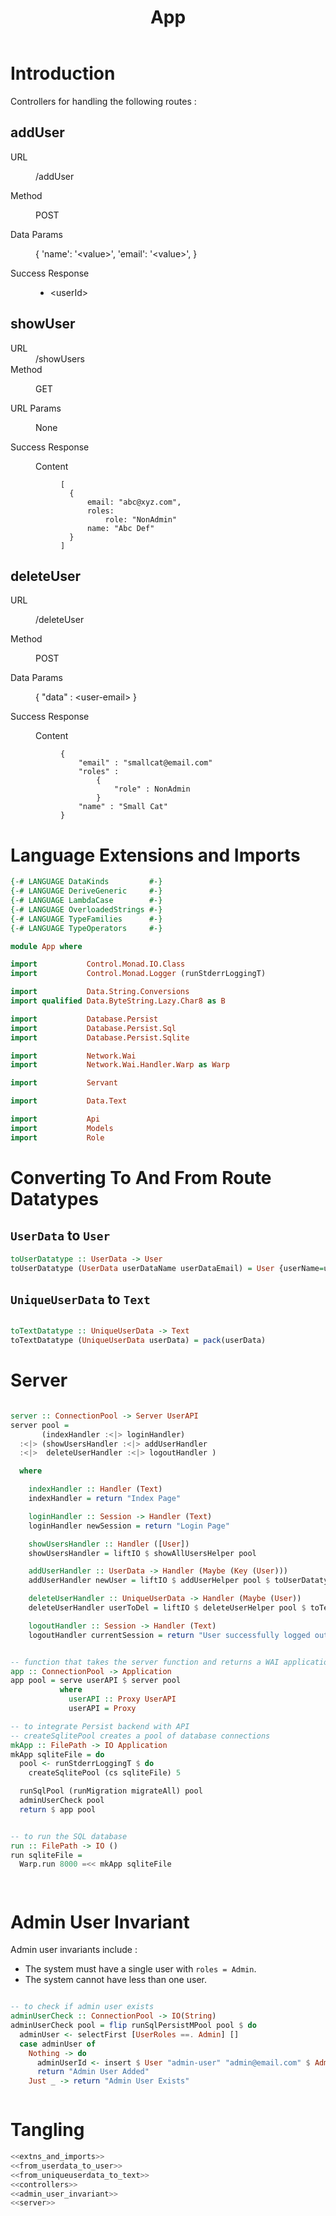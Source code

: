 #+TITLE: App


* Introduction

Controllers for handling the following routes :

** addUser

   - URL :: /addUser

   - Method :: POST

   - Data Params ::
     {
      'name': '<value>',
      'email': '<value>',
     }

   - Success Response ::
     + <userId>

** showUser


  - URL :: /showUsers
  - Method :: GET

  - URL Params ::  None
       
  - Success Response ::
   
    + Content ::
      #+BEGIN_EXAMPLE
  [
	{
        email: "abc@xyz.com",
        roles:
            role: "NonAdmin"
        name: "Abc Def"
    }
  ]  
      #+END_EXAMPLE
** deleteUser

   - URL :: /deleteUser

   - Method :: POST

   - Data Params ::
     {
       "data" : <user-email>
     }

   - Success Response ::
        
        + Content ::
          
          #+BEGIN_EXAMPLE
{
    "email" : "smallcat@email.com"
    "roles" :
        {
            "role" : NonAdmin
        }
    "name" : "Small Cat"
}
          #+END_EXAMPLE
* Language Extensions and Imports
  
#+NAME: extns_and_imports
#+BEGIN_SRC haskell
{-# LANGUAGE DataKinds         #-}
{-# LANGUAGE DeriveGeneric     #-}
{-# LANGUAGE LambdaCase        #-}
{-# LANGUAGE OverloadedStrings #-}
{-# LANGUAGE TypeFamilies      #-}
{-# LANGUAGE TypeOperators     #-}

module App where

import           Control.Monad.IO.Class
import           Control.Monad.Logger (runStderrLoggingT)

import           Data.String.Conversions
import qualified Data.ByteString.Lazy.Char8 as B           

import           Database.Persist
import           Database.Persist.Sql
import           Database.Persist.Sqlite

import           Network.Wai
import           Network.Wai.Handler.Warp as Warp

import           Servant

import           Data.Text

import           Api
import           Models
import           Role

#+END_SRC

* Converting To And From Route Datatypes

** =UserData= to =User=
#+NAME: from_userdata_to_user
#+BEGIN_SRC haskell
toUserDatatype :: UserData -> User
toUserDatatype (UserData userDataName userDataEmail) = User {userName=userDataName,  userEmail=userDataEmail, userRoles=NonAdmin}
#+END_SRC
** =UniqueUserData= to =Text=

#+NAME: from_uniqueuserdata_to_text
#+BEGIN_SRC haskell

toTextDatatype :: UniqueUserData -> Text
toTextDatatype (UniqueUserData userData) = pack(userData)

#+END_SRC
* Server

#+NAME: server
#+BEGIN_SRC haskell

server :: ConnectionPool -> Server UserAPI
server pool =
       (indexHandler :<|> loginHandler)
  :<|> (showUsersHandler :<|> addUserHandler
  :<|>  deleteUserHandler :<|> logoutHandler )

  where

    indexHandler :: Handler (Text)
    indexHandler = return "Index Page"

    loginHandler :: Session -> Handler (Text)
    loginHandler newSession = return "Login Page"

    showUsersHandler :: Handler ([User])
    showUsersHandler = liftIO $ showAllUsersHelper pool 

    addUserHandler :: UserData -> Handler (Maybe (Key (User)))
    addUserHandler newUser = liftIO $ addUserHelper pool $ toUserDatatype newUser

    deleteUserHandler :: UniqueUserData -> Handler (Maybe (User))
    deleteUserHandler userToDel = liftIO $ deleteUserHelper pool $ toTextDatatype userToDel

    logoutHandler :: Session -> Handler (Text)
    logoutHandler currentSession = return "User successfully logged out"


-- function that takes the server function and returns a WAI application 
app :: ConnectionPool -> Application
app pool = serve userAPI $ server pool
           where
             userAPI :: Proxy UserAPI
             userAPI = Proxy

-- to integrate Persist backend with API
-- createSqlitePool creates a pool of database connections
mkApp :: FilePath -> IO Application
mkApp sqliteFile = do
  pool <- runStderrLoggingT $ do
    createSqlitePool (cs sqliteFile) 5

  runSqlPool (runMigration migrateAll) pool
  adminUserCheck pool
  return $ app pool


-- to run the SQL database
run :: FilePath -> IO ()
run sqliteFile = 
  Warp.run 8000 =<< mkApp sqliteFile
      


#+END_SRC
* COMMENT Controllers
  
#+NAME:  controllers
#+BEGIN_SRC haskell 

-- helper function for showUsersHandler
showAllUsersHelper :: ConnectionPool -> IO ([User])
showAllUsersHelper pool = flip runSqlPersistMPool pool $ do
  users <- selectList [] []
  return $ Prelude.map entityVal users


-- helper function for addUserHandler
addUserHelper :: ConnectionPool -> User -> IO (Maybe (Key (User)))
addUserHelper pool newUser = flip runSqlPersistMPool pool $ do
  exists <- selectFirst [UserName ==. (userName newUser)] []
  case exists of
    Nothing -> Just <$> insert newUser
    Just _  -> return Nothing


-- helper function for deleteUserHandler
deleteUserHelper :: ConnectionPool -> Text -> IO ((Maybe (User)))
deleteUserHelper pool userToDel = flip runSqlPersistMPool pool $ do
  deletedUser <- selectFirst [UserEmail ==. unpack(userToDel)] []
  case deletedUser of
    Nothing -> return Nothing
    Just _ -> do 
                 userIfDeleted <- deleteWhere [UserEmail ==. unpack(userToDel)]
                 return $ entityVal <$> deletedUser


-- helper function for loginHandler
loginHelper :: ConnectionPool -> Session -> IO (String)
loginHelper pool newSession = flip runSqlPersistMPool pool $ do
  ifExists <- selectFirst [UserEmail ==. (sessionUserEmail newSession)] []
  case ifExists of
    Nothing -> return "User does not exist"
    Just _  -> do
      sessionId <- insert newSession
      return "User successfully logged in"


-- helper function for logoutHandler
logoutHelper :: ConnectionPool -> Session -> IO (String)
logoutHelper pool currentSession = flip runSqlPersistMPool pool $ do
  ifExists <- selectFirst [SessionUserEmail ==. (sessionUserEmail currentSession), SessionUserRole ==. (sessionUserRole currentSession)] []
  case ifExists of
    Nothing -> return "Invalid Session!"
    Just _ -> do
      deleteWhere [SessionUserEmail ==. (sessionUserEmail currentSession)]
      return "User successfully logged out."
      
  
#+END_SRC
  
-- note: <$> is the infix symbol for =fmap=
-- note: using Prelude.map to avoid confusion with Data.Text.Map 
-- note: DB actions are IO actions, and will therefore return a value of IO ()
-- and therefore we need to use liftIO () to raise it to the Handler monad
-- this is where monad transformations come in

* Admin User Invariant

Admin user invariants include :

  - The system must have a single user with =roles = Admin=.
  - The system cannot have less than one user.
    
#+NAME: admin_user_invariant
#+BEGIN_SRC haskell

-- to check if admin user exists
adminUserCheck :: ConnectionPool -> IO(String)
adminUserCheck pool = flip runSqlPersistMPool pool $ do
  adminUser <- selectFirst [UserRoles ==. Admin] []
  case adminUser of
    Nothing -> do
      adminUserId <- insert $ User "admin-user" "admin@email.com" $ Admin
      return "Admin User Added"
    Just _ -> return "Admin User Exists"
    

#+END_SRC
* Tangling

#+NAME: tangling
#+BEGIN_SRC haskell :eval no :noweb yes :tangle App.hs
<<extns_and_imports>>
<<from_userdata_to_user>>
<<from_uniqueuserdata_to_text>>
<<controllers>>
<<admin_user_invariant>>
<<server>>
#+END_SRC
